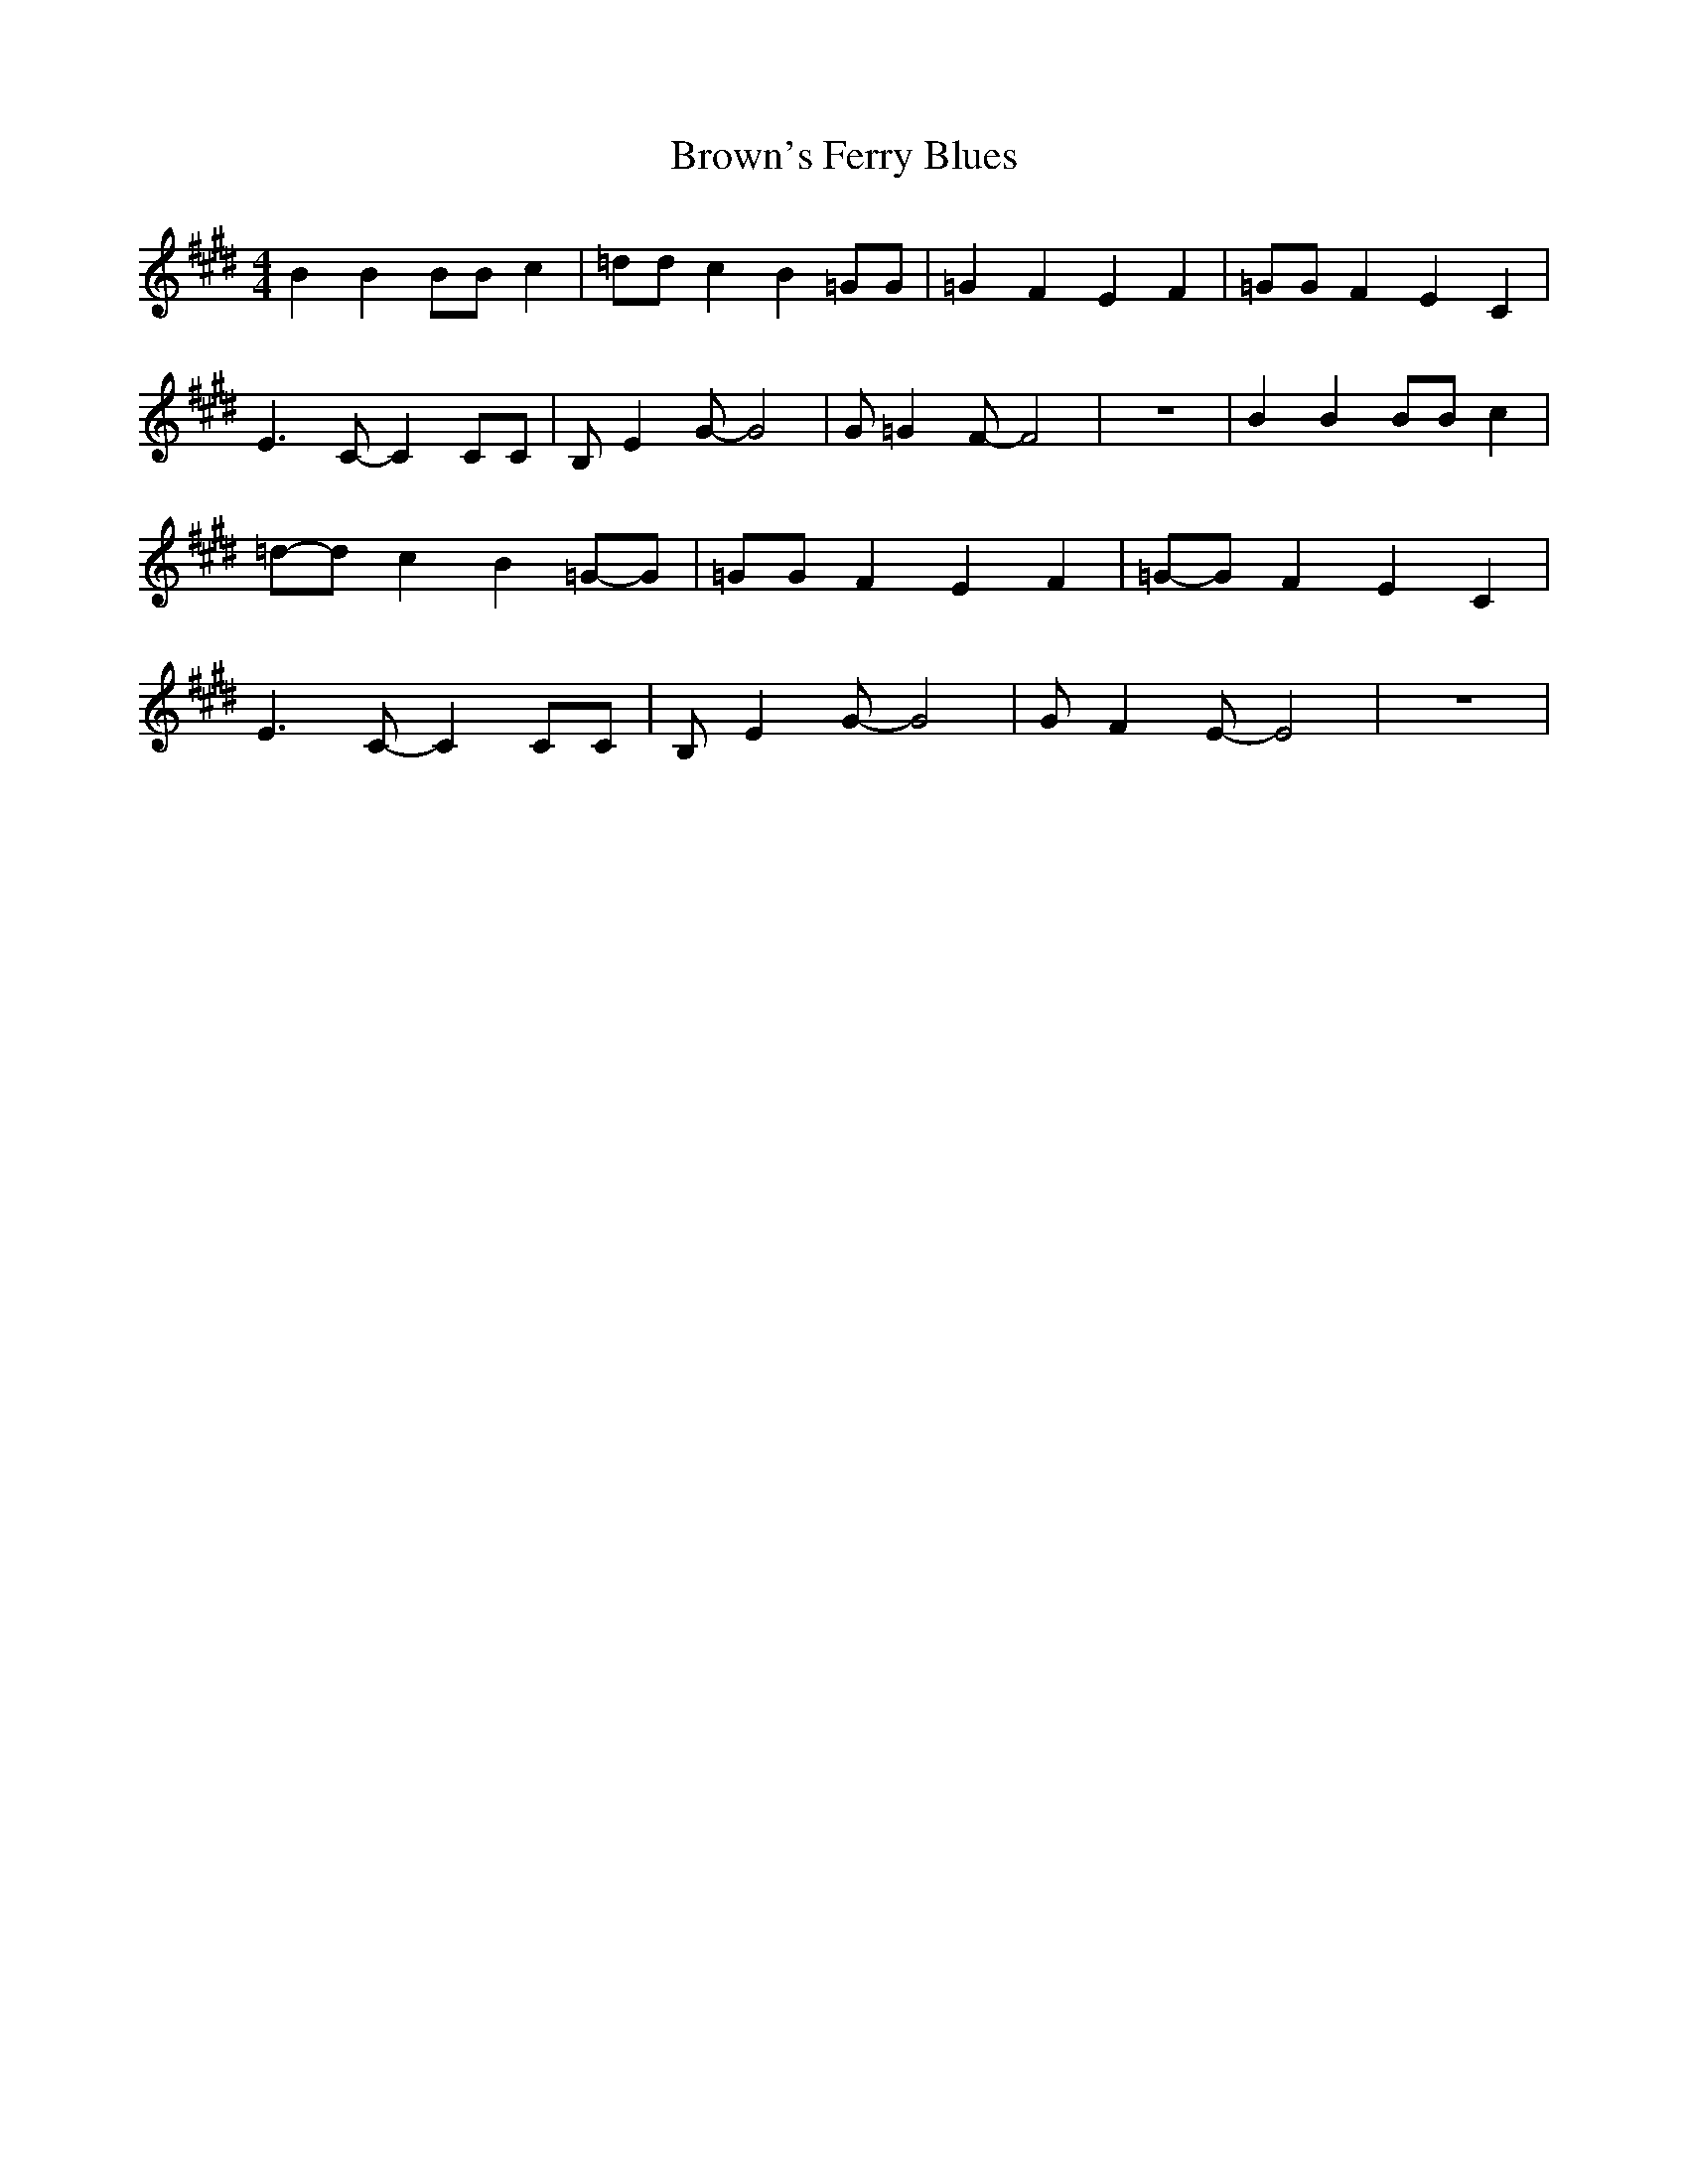 % Generated more or less automatically by swtoabc by Erich Rickheit KSC
X:1
T:Brown's Ferry Blues
M:4/4
L:1/4
K:E
 B B B/2B/2 c| =d/2d/2 c B =G/2G/2| =G F E F| =G/2G/2 F E- C| E3/2 C/2- C C/2C/2|\
 B,/2 E G/2- G2| G/2 =G F/2- F2| z4| B B B/2B/2 c|=d/2-d/2 c B=G/2-G/2|\
 =G/2G/2 F E F|=G/2-G/2 F E- C| E3/2 C/2- C C/2C/2| B,/2 E G/2- G2|\
 G/2 F E/2- E2| z4|

